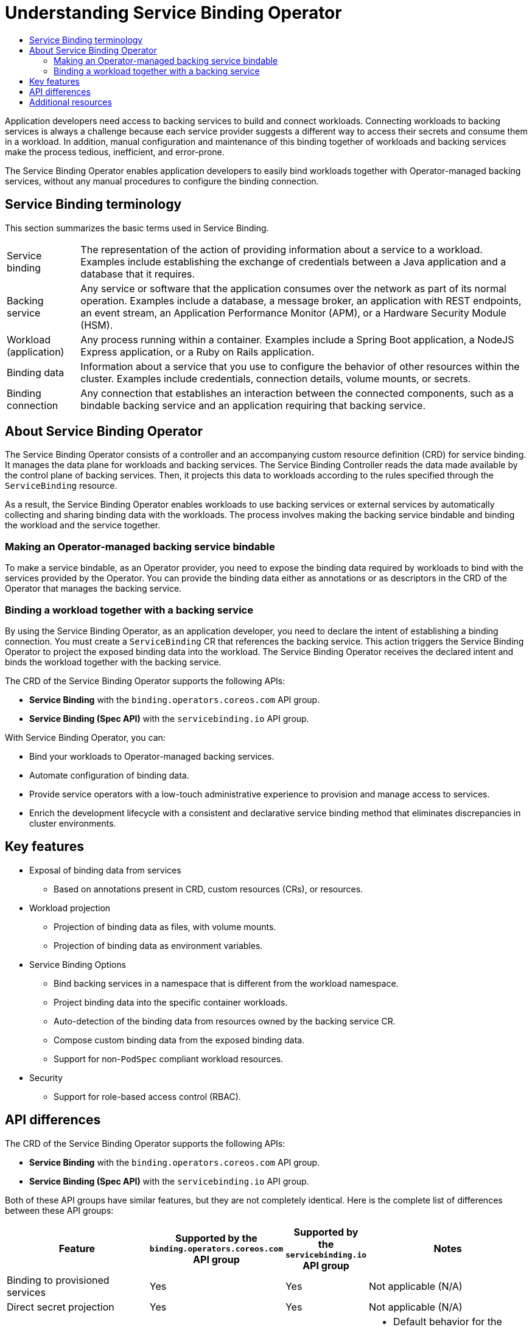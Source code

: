 :_mod-docs-content-type: ASSEMBLY
[id="understanding-service-binding-operator"]
= Understanding Service Binding Operator
// The {product-title} attribute provides the context-sensitive name of the relevant OpenShift distribution, for example, "OpenShift Container Platform" or "OKD". The {product-version} attribute provides the product version relative to the distribution, for example "4.9".
// {product-title} and {product-version} are parsed when AsciiBinder queries the _distro_map.yml file in relation to the base branch of a pull request.
// See https://github.com/openshift/openshift-docs/blob/main/contributing_to_docs/doc_guidelines.adoc#product-name-and-version for more information on this topic.
// Other common attributes are defined in the following lines:
:data-uri:
:icons:
:experimental:
:toc: macro
:toc-title:
:imagesdir: images
:prewrap!:
:op-system-first: Red Hat Enterprise Linux CoreOS (RHCOS)
:op-system: RHCOS
:op-system-lowercase: rhcos
:op-system-base: RHEL
:op-system-base-full: Red Hat Enterprise Linux (RHEL)
:op-system-version: 8.x
:tsb-name: Template Service Broker
:kebab: image:kebab.png[title="Options menu"]
:rh-openstack-first: Red Hat OpenStack Platform (RHOSP)
:rh-openstack: RHOSP
:ai-full: Assisted Installer
:ai-version: 2.3
:cluster-manager-first: Red Hat OpenShift Cluster Manager
:cluster-manager: OpenShift Cluster Manager
:cluster-manager-url: link:https://console.redhat.com/openshift[OpenShift Cluster Manager Hybrid Cloud Console]
:cluster-manager-url-pull: link:https://console.redhat.com/openshift/install/pull-secret[pull secret from the Red Hat OpenShift Cluster Manager]
:insights-advisor-url: link:https://console.redhat.com/openshift/insights/advisor/[Insights Advisor]
:hybrid-console: Red Hat Hybrid Cloud Console
:hybrid-console-second: Hybrid Cloud Console
:oadp-first: OpenShift API for Data Protection (OADP)
:oadp-full: OpenShift API for Data Protection
:oc-first: pass:quotes[OpenShift CLI (`oc`)]
:product-registry: OpenShift image registry
:rh-storage-first: Red Hat OpenShift Data Foundation
:rh-storage: OpenShift Data Foundation
:rh-rhacm-first: Red Hat Advanced Cluster Management (RHACM)
:rh-rhacm: RHACM
:rh-rhacm-version: 2.8
:sandboxed-containers-first: OpenShift sandboxed containers
:sandboxed-containers-operator: OpenShift sandboxed containers Operator
:sandboxed-containers-version: 1.3
:sandboxed-containers-version-z: 1.3.3
:sandboxed-containers-legacy-version: 1.3.2
:cert-manager-operator: cert-manager Operator for Red Hat OpenShift
:secondary-scheduler-operator-full: Secondary Scheduler Operator for Red Hat OpenShift
:secondary-scheduler-operator: Secondary Scheduler Operator
// Backup and restore
:velero-domain: velero.io
:velero-version: 1.11
:launch: image:app-launcher.png[title="Application Launcher"]
:mtc-short: MTC
:mtc-full: Migration Toolkit for Containers
:mtc-version: 1.8
:mtc-version-z: 1.8.0
// builds (Valid only in 4.11 and later)
:builds-v2title: Builds for Red Hat OpenShift
:builds-v2shortname: OpenShift Builds v2
:builds-v1shortname: OpenShift Builds v1
//gitops
:gitops-title: Red Hat OpenShift GitOps
:gitops-shortname: GitOps
:gitops-ver: 1.1
:rh-app-icon: image:red-hat-applications-menu-icon.jpg[title="Red Hat applications"]
//pipelines
:pipelines-title: Red Hat OpenShift Pipelines
:pipelines-shortname: OpenShift Pipelines
:pipelines-ver: pipelines-1.12
:pipelines-version-number: 1.12
:tekton-chains: Tekton Chains
:tekton-hub: Tekton Hub
:artifact-hub: Artifact Hub
:pac: Pipelines as Code
//odo
:odo-title: odo
//OpenShift Kubernetes Engine
:oke: OpenShift Kubernetes Engine
//OpenShift Platform Plus
:opp: OpenShift Platform Plus
//openshift virtualization (cnv)
:VirtProductName: OpenShift Virtualization
:VirtVersion: 4.14
:KubeVirtVersion: v0.59.0
:HCOVersion: 4.14.0
:CNVNamespace: openshift-cnv
:CNVOperatorDisplayName: OpenShift Virtualization Operator
:CNVSubscriptionSpecSource: redhat-operators
:CNVSubscriptionSpecName: kubevirt-hyperconverged
:delete: image:delete.png[title="Delete"]
//distributed tracing
:DTProductName: Red Hat OpenShift distributed tracing platform
:DTShortName: distributed tracing platform
:DTProductVersion: 2.9
:JaegerName: Red Hat OpenShift distributed tracing platform (Jaeger)
:JaegerShortName: distributed tracing platform (Jaeger)
:JaegerVersion: 1.47.0
:OTELName: Red Hat OpenShift distributed tracing data collection
:OTELShortName: distributed tracing data collection
:OTELOperator: Red Hat OpenShift distributed tracing data collection Operator
:OTELVersion: 0.81.0
:TempoName: Red Hat OpenShift distributed tracing platform (Tempo)
:TempoShortName: distributed tracing platform (Tempo)
:TempoOperator: Tempo Operator
:TempoVersion: 2.1.1
//logging
:logging-title: logging subsystem for Red Hat OpenShift
:logging-title-uc: Logging subsystem for Red Hat OpenShift
:logging: logging subsystem
:logging-uc: Logging subsystem
//serverless
:ServerlessProductName: OpenShift Serverless
:ServerlessProductShortName: Serverless
:ServerlessOperatorName: OpenShift Serverless Operator
:FunctionsProductName: OpenShift Serverless Functions
//service mesh v2
:product-dedicated: Red Hat OpenShift Dedicated
:product-rosa: Red Hat OpenShift Service on AWS
:SMProductName: Red Hat OpenShift Service Mesh
:SMProductShortName: Service Mesh
:SMProductVersion: 2.4.4
:MaistraVersion: 2.4
//Service Mesh v1
:SMProductVersion1x: 1.1.18.2
//Windows containers
:productwinc: Red Hat OpenShift support for Windows Containers
// Red Hat Quay Container Security Operator
:rhq-cso: Red Hat Quay Container Security Operator
// Red Hat Quay
:quay: Red Hat Quay
:sno: single-node OpenShift
:sno-caps: Single-node OpenShift
//TALO and Redfish events Operators
:cgu-operator-first: Topology Aware Lifecycle Manager (TALM)
:cgu-operator-full: Topology Aware Lifecycle Manager
:cgu-operator: TALM
:redfish-operator: Bare Metal Event Relay
//Formerly known as CodeReady Containers and CodeReady Workspaces
:openshift-local-productname: Red Hat OpenShift Local
:openshift-dev-spaces-productname: Red Hat OpenShift Dev Spaces
// Factory-precaching-cli tool
:factory-prestaging-tool: factory-precaching-cli tool
:factory-prestaging-tool-caps: Factory-precaching-cli tool
:openshift-networking: Red Hat OpenShift Networking
// TODO - this probably needs to be different for OKD
//ifdef::openshift-origin[]
//:openshift-networking: OKD Networking
//endif::[]
// logical volume manager storage
:lvms-first: Logical volume manager storage (LVM Storage)
:lvms: LVM Storage
//Operator SDK version
:osdk_ver: 1.31.0
//Operator SDK version that shipped with the previous OCP 4.x release
:osdk_ver_n1: 1.28.0
//Next-gen (OCP 4.14+) Operator Lifecycle Manager, aka "v1"
:olmv1: OLM 1.0
:olmv1-first: Operator Lifecycle Manager (OLM) 1.0
:ztp-first: GitOps Zero Touch Provisioning (ZTP)
:ztp: GitOps ZTP
:3no: three-node OpenShift
:3no-caps: Three-node OpenShift
:run-once-operator: Run Once Duration Override Operator
// Web terminal
:web-terminal-op: Web Terminal Operator
:devworkspace-op: DevWorkspace Operator
:secrets-store-driver: Secrets Store CSI driver
:secrets-store-operator: Secrets Store CSI Driver Operator
//AWS STS
:sts-first: Security Token Service (STS)
:sts-full: Security Token Service
:sts-short: STS
//Cloud provider names
//AWS
:aws-first: Amazon Web Services (AWS)
:aws-full: Amazon Web Services
:aws-short: AWS
//GCP
:gcp-first: Google Cloud Platform (GCP)
:gcp-full: Google Cloud Platform
:gcp-short: GCP
//alibaba cloud
:alibaba: Alibaba Cloud
// IBM Cloud VPC
:ibmcloudVPCProductName: IBM Cloud VPC
:ibmcloudVPCRegProductName: IBM(R) Cloud VPC
// IBM Cloud
:ibm-cloud-bm: IBM Cloud Bare Metal (Classic)
:ibm-cloud-bm-reg: IBM Cloud(R) Bare Metal (Classic)
// IBM Power
:ibmpowerProductName: IBM Power
:ibmpowerRegProductName: IBM(R) Power
// IBM zSystems
:ibmzProductName: IBM Z
:ibmzRegProductName: IBM(R) Z
:linuxoneProductName: IBM(R) LinuxONE
//Azure
:azure-full: Microsoft Azure
:azure-short: Azure
//vSphere
:vmw-full: VMware vSphere
:vmw-short: vSphere
//Oracle
:oci-first: Oracle(R) Cloud Infrastructure
:oci: OCI
:ocvs-first: Oracle(R) Cloud VMware Solution (OCVS)
:ocvs: OCVS
// Standard document attributes to be used in the documentation
//
// The following are shared by all documents:
:toc:
:toclevels: 4
:experimental:
//
// Product content attributes, that is, substitution variables in the files.
//
:servicebinding-title: Service Binding Operator
:servicebinding-shortname: Service Binding
:servicebinding-ver: servicebinding-1.0
:context: understanding-service-binding-operator

toc::[]

[role="_abstract"]
Application developers need access to backing services to build and connect workloads. Connecting workloads to backing services is always a challenge because each service provider suggests a different way to access their secrets and consume them in a workload. In addition, manual configuration and maintenance of this binding together of workloads and backing services make the process tedious, inefficient, and error-prone.

The {servicebinding-title} enables application developers to easily bind workloads together with Operator-managed backing services, without any manual procedures to configure the binding connection.

:leveloffset: +1

// Module included in the following assemblies:
//
// * /applications/connecting_applications_to_services/understanding-service-binding-operator.adoc

:_mod-docs-content-type: CONCEPT
[id="sbo-service-binding-terminology_{context}"]
= Service Binding terminology

This section summarizes the basic terms used in Service Binding.

[horizontal]
Service binding:: The representation of the action of providing information about a service to a workload. Examples include establishing the exchange of credentials between a Java application and a database that it requires.
Backing service:: Any service or software that the application consumes over the network as part of its normal operation. Examples include a database, a message broker, an application with REST endpoints, an event stream, an Application Performance Monitor (APM), or a Hardware Security Module (HSM).
Workload (application):: Any process running within a container. Examples include a Spring Boot application, a NodeJS Express application, or a Ruby on Rails application.
Binding data:: Information about a service that you use to configure the behavior of other resources within the cluster. Examples include credentials, connection details, volume mounts, or secrets.
Binding connection:: Any connection that establishes an interaction between the connected components, such as a bindable backing service and an application requiring that backing service.

:leveloffset!:
:leveloffset: +1

// Module included in the following assemblies:
//
// * /applications/connecting_applications_to_services/understanding-service-binding-operator.adoc

:_mod-docs-content-type: CONCEPT
[id="sbo-about-service-binding-operator_{context}"]
= About {servicebinding-title}

The {servicebinding-title} consists of a controller and an accompanying custom resource definition (CRD) for service binding. It manages the data plane for workloads and backing services. The Service Binding Controller reads the data made available by the control plane of backing services. Then, it projects this data to workloads according to the rules specified through the `ServiceBinding` resource.

As a result, the {servicebinding-title} enables workloads to use backing services or external services by automatically collecting and sharing binding data with the workloads. The process involves making the backing service bindable and binding the workload and the service together.

[id="making-an-operator-managed-backing-service-bindable_{context}"]
== Making an Operator-managed backing service bindable
To make a service bindable, as an Operator provider, you need to expose the binding data required by workloads to bind with the services provided by the Operator. You can provide the binding data either as annotations or as descriptors in the CRD of the Operator that manages the backing service.

[id="binding-a-workload-together-with-a-backing-service_{context}"]
== Binding a workload together with a backing service
By using the {servicebinding-title}, as an application developer, you need to declare the intent of establishing a binding connection. You must create a `ServiceBinding` CR  that references the backing service. This action triggers the {servicebinding-title} to project the exposed binding data into the workload. The {servicebinding-title} receives the declared intent and binds the workload together with the backing service.

The CRD of the {servicebinding-title} supports the following APIs:

* *Service Binding* with the `binding.operators.coreos.com` API group.

* *Service Binding (Spec API)* with the `servicebinding.io` API group.

With {servicebinding-title}, you can:

* Bind your workloads to Operator-managed backing services.
* Automate configuration of binding data.
* Provide service operators with a low-touch administrative experience to provision and manage access to services.
* Enrich the development lifecycle with a consistent and declarative service binding method that eliminates discrepancies in cluster environments.

:leveloffset!:
:leveloffset: +1

// Module included in the following assemblies:
//
// * /applications/connecting_applications_to_services/understanding-service-binding-operator.adoc

:_mod-docs-content-type: CONCEPT
[id="sbo-key-features_{context}"]
= Key features

* Exposal of binding data from services
** Based on annotations present in CRD, custom resources (CRs), or resources.
// ** Based on descriptors present in Operator Lifecycle Manager (OLM) descriptors.
// When the OLM descriptors are supported again, add this sentence.
* Workload projection
** Projection of binding data as files, with volume mounts.
** Projection of binding data as environment variables.
* Service Binding Options
** Bind backing services in a namespace that is different from the workload namespace.
** Project binding data into the specific container workloads.
** Auto-detection of the binding data from resources owned by the backing service CR.
** Compose custom binding data from the exposed binding data.
** Support for non-`PodSpec` compliant workload resources.
* Security
** Support for role-based access control (RBAC).

:leveloffset!:
:leveloffset: +1

// Module included in the following assemblies:
//
// * /applications/connecting_applications_to_services/understanding-service-binding-operator.adoc

:_mod-docs-content-type: CONCEPT
[id="sbo-api-differences_{context}"]
= API differences

The CRD of the {servicebinding-title} supports the following APIs:

* *Service Binding* with the `binding.operators.coreos.com` API group.
* *Service Binding (Spec API)* with the `servicebinding.io` API group.

Both of these API groups have similar features, but they are not completely identical. Here is the complete list of differences between these API groups:

[cols="1,1,1,1"]
|===
| Feature | Supported by the `binding.operators.coreos.com` API group | Supported by the `servicebinding.io` API group | Notes

| Binding to provisioned services
| Yes
| Yes
| Not applicable (N/A)

| Direct secret projection
| Yes
| Yes
| Not applicable (N/A)

| Bind as files
| Yes
| Yes
a| * Default behavior for the service bindings of the `servicebinding.io` API group
* Opt-in functionality for the service bindings of the `binding.operators.coreos.com` API group

| Bind as environment variables
| Yes
| Yes
a| * Default behavior for the service bindings of the `binding.operators.coreos.com` API group.
* Opt-in functionality for the service bindings of the `servicebinding.io` API group: Environment variables are created alongside files.

| Selecting workload with a label selector
| Yes
| Yes
| Not applicable (N/A)

| Detecting binding resources (`.spec.detectBindingResources`)
| Yes
| No
| The `servicebinding.io` API group has no equivalent feature.

| Naming strategies
| Yes
| No
| There is no current mechanism within the `servicebinding.io` API group to interpret the templates that naming strategies use.

| Container path
| Yes
| Partial
| Because a service binding of the `binding.operators.coreos.com` API group can specify mapping behavior within the `ServiceBinding` resource, the `servicebinding.io` API group cannot fully support an equivalent behavior without more information about the workload.

| Container name filtering
| No
| Yes
| The `binding.operators.coreos.com` API group has no equivalent feature.

| Secret path
| Yes
| No
| The `servicebinding.io` API group has no equivalent feature.

| Alternative binding sources (for example, binding data from annotations)
| Yes
| Allowed by {servicebinding-title}
| The specification requires support for getting binding data from provisioned services and secrets. However, a strict reading of the specification suggests that support for other binding data sources is allowed. Using this fact, {servicebinding-title} can pull the binding data from various sources (for example, pulling binding data from annotations). {servicebinding-title} supports these sources on both the API groups.
|===

:leveloffset!:

[role="_additional-resources"]
[id="additional-resources_understanding-sbo"]
== Additional resources
* xref:../../applications/connecting_applications_to_services/getting-started-with-service-binding.adoc#getting-started-with-service-binding[Getting started with service binding].

//# includes=_attributes/common-attributes,_attributes/servicebinding-document-attributes,modules/sbo-service-binding-terminology,modules/sbo-about-service-binding-operator,modules/sbo-key-features,modules/sbo-api-differences
